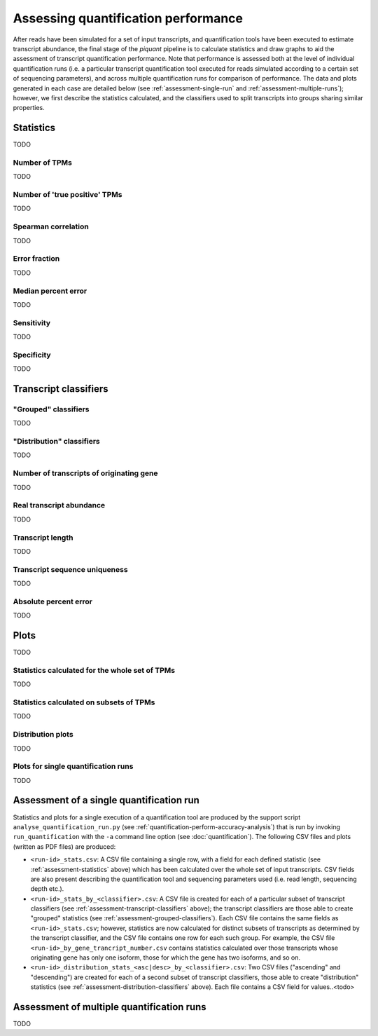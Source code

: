 Assessing quantification performance
====================================

After reads have been simulated for a set of input transcripts, and quantification tools have been executed to estimate transcript abundance, the final stage of the *piquant* pipeline is to calculate statistics and draw graphs to aid the assessment of transcript quantification performance. Note that performance is assessed both at the level of individual quantification runs (i.e. a particular transcript quantification tool executed for reads simulated according to a certain set of sequencing parameters), and across multiple quantification runs for comparison of performance. The data and plots generated in each case are detailed below (see :ref:`assessment-single-run` and :ref:`assessment-multiple-runs`); however, we first describe the statistics calculated, and the classifiers used to split transcripts into groups sharing similar properties.

.. _assessment-statistics:

Statistics
----------

TODO

Number of TPMs
^^^^^^^^^^^^^^

TODO

Number of 'true positive' TPMs
^^^^^^^^^^^^^^^^^^^^^^^^^^^^^^

TODO

Spearman correlation
^^^^^^^^^^^^^^^^^^^^

TODO

Error fraction
^^^^^^^^^^^^^^

TODO

Median percent error
^^^^^^^^^^^^^^^^^^^^

TODO

Sensitivity
^^^^^^^^^^^

TODO

Specificity
^^^^^^^^^^^

TODO

.. _assessment-transcript-classifiers:

Transcript classifiers
----------------------

.. _assessment-grouped-classifiers:

"Grouped" classifiers
^^^^^^^^^^^^^^^^^^^^^

TODO

.. _assessment-distribution-classifiers:

"Distribution" classifiers
^^^^^^^^^^^^^^^^^^^^^^^^^^

TODO

Number of transcripts of originating gene
^^^^^^^^^^^^^^^^^^^^^^^^^^^^^^^^^^^^^^^^^

TODO

Real transcript abundance
^^^^^^^^^^^^^^^^^^^^^^^^^

TODO

Transcript length
^^^^^^^^^^^^^^^^^

TODO

Transcript sequence uniqueness
^^^^^^^^^^^^^^^^^^^^^^^^^^^^^^

TODO

Absolute percent error
^^^^^^^^^^^^^^^^^^^^^^

TODO

Plots
-----

TODO

Statistics calculated for the whole set of TPMs
^^^^^^^^^^^^^^^^^^^^^^^^^^^^^^^^^^^^^^^^^^^^^^^

TODO

Statistics calculated on subsets of TPMs
^^^^^^^^^^^^^^^^^^^^^^^^^^^^^^^^^^^^^^^^

TODO

Distribution plots
^^^^^^^^^^^^^^^^^^

TODO

Plots for single quantification runs
^^^^^^^^^^^^^^^^^^^^^^^^^^^^^^^^^^^^

TODO

.. _assessment-single-run:

Assessment of a single quantification run
-----------------------------------------

Statistics and plots for a single execution of a quantification tool are produced by the support script ``analyse_quantification_run.py`` (see :ref:`quantification-perform-accuracy-analysis`) that is run by invoking ``run_quantification`` with the ``-a`` command line option (see :doc:`quantification`). The following CSV files and plots (written as PDF files) are produced:

* ``<run-id>_stats.csv``: A CSV file containing a single row, with a field for each defined statistic (see :ref:`assessment-statistics` above) which has been calculated over the whole set of input transcripts. CSV fields are also present describing the quantification tool and sequencing parameters used (i.e. read length, sequencing depth etc.).
* ``<run-id>_stats_by_<classifier>.csv``: A CSV file is created for each of a particular subset of transcript classifiers (see :ref:`assessment-transcript-classifiers` above); the transcript classifiers are those able to create "grouped" statistics (see :ref:`assessment-grouped-classifiers`). Each CSV file contains the same fields as ``<run-id>_stats.csv``; however, statistics are now calculated for distinct subsets of transcripts as determined by the transcript classifier, and the CSV file contains one row for each such group. For example, the CSV file ``<run-id>_by_gene_trancript_number.csv`` contains statistics calculated over those transcripts whose originating gene has only one isoform, those for which the gene has two isoforms, and so on.
* ``<run-id>_distribution_stats_<asc|desc>_by_<classifier>.csv``: Two CSV files ("ascending" and "descending") are created for each of a second subset of transcript classifiers, those able to create "distribution" statistics (see :ref:`assessment-distribution-classifiers` above). Each file contains a CSV field for values..<todo>

.. _assessment-multiple-runs:

Assessment of multiple quantification runs
------------------------------------------

TODO
